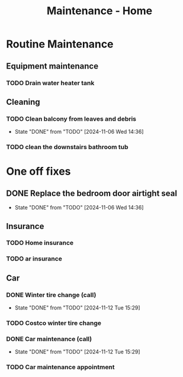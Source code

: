 :PROPERTIES:
:ID:       130635ef-5b04-4ac4-b1e1-63840f077d83
:END:
#+title: Maintenance - Home

* Routine Maintenance
** Equipment maintenance
*** TODO Drain water heater tank
SCHEDULED: <2024-10-12 Sat +1y>

** Cleaning
*** TODO Clean balcony from leaves and debris
SCHEDULED: <2024-11-12 Tue +1m>
:PROPERTIES:
:LAST_REPEAT: [2024-11-06 Wed 14:36]
:END:
- State "DONE"       from "TODO"       [2024-11-06 Wed 14:36]
*** TODO clean the downstairs bathroom tub
SCHEDULED: <2024-10-12 Sat +2m>

* One off fixes
** DONE Replace the bedroom door airtight seal
CLOSED: [2024-11-06 Wed 14:36]
- State "DONE"       from "TODO"       [2024-11-06 Wed 14:36]

** Insurance
*** TODO Home insurance
SCHEDULED: <2025-10-01 Fri +1y>
*** TODO ar insurance
SCHEDULED: <2025-10-01 Fri +1y>

** Car
*** DONE Winter tire change (call)
CLOSED: [2024-11-12 Tue 15:29] SCHEDULED: <2024-11-12 Tue>
- State "DONE"       from "TODO"       [2024-11-12 Tue 15:29]
*** TODO Costco winter tire change
SCHEDULED: <2024-11-29 Fri>
*** DONE Car maintenance (call)
CLOSED: [2024-11-12 Tue 15:29] SCHEDULED: <2024-11-12 Tue>
- State "DONE"       from "TODO"       [2024-11-12 Tue 15:29]
*** TODO Car maintenance appointment
SCHEDULED: <2025-01-24 Fri>
